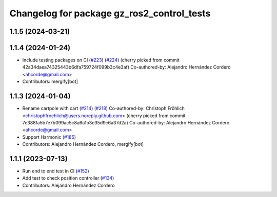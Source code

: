 ^^^^^^^^^^^^^^^^^^^^^^^^^^^^^^^^^^^^^^^^^^^^^^^^
Changelog for package gz_ros2_control_tests
^^^^^^^^^^^^^^^^^^^^^^^^^^^^^^^^^^^^^^^^^^^^^^^^

1.1.5 (2024-03-21)
------------------

1.1.4 (2024-01-24)
------------------
* Include testing packages on CI (`#223 <https://github.com/ros-controls/gz_ros2_control/issues/223>`_) (`#224 <https://github.com/ros-controls/gz_ros2_control/issues/224>`_)
  (cherry picked from commit 42a34daea74325443b6dfa759724f099b3c4e3af)
  Co-authored-by: Alejandro Hernández Cordero <ahcorde@gmail.com>
* Contributors: mergify[bot]

1.1.3 (2024-01-04)
------------------
* Rename cartpole with cart (`#214 <https://github.com/ros-controls/gz_ros2_control/issues/214>`_) (`#218 <https://github.com/ros-controls/gz_ros2_control/issues/218>`_)
  Co-authored-by: Christoph Fröhlich <christophfroehlich@users.noreply.github.com>
  (cherry picked from commit 7e388fa5b7e7b099ac5c8a6a1b3e35d9c6a37d2a)
  Co-authored-by: Alejandro Hernández Cordero <ahcorde@gmail.com>
* Support Harmonic (`#185 <https://github.com/ros-controls/gz_ros2_control/issues/185>`_)
* Contributors: Alejandro Hernández Cordero, mergify[bot]

1.1.1 (2023-07-13)
------------------
* Run end to end test in CI (`#152 <https://github.com/ros-controls/gz_ros2_control//issues/152>`_)
* Add test to check position controller (`#134 <https://github.com/ros-controls/gz_ros2_control//issues/134>`_)
* Contributors: Alejandro Hernández Cordero
